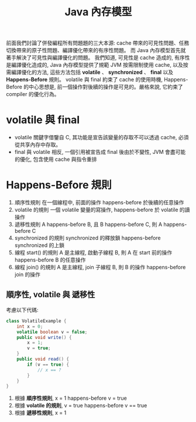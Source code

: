 #+TITLE: Java 內存模型
前面我們討論了併發編程所有問題題的三大本源: cache 帶來的可見性問題、任務切換帶來的原子性問題、編譯優化帶來的有序性問題。 而 Java 內存模型首先就著手解決了可見性與編譯優化的問題。
我們知道, 可見性是 cache 造成的, 有序性是編譯優化造成的, Java 內存模型提供了規範 JVM 按需限制使用 cache, 以及按需編譯優化的方法, 這些方法包括 *volatile* 、 *synchronized* 、 *final* 以及 *Happens-Before* 規則。 volatile 與 final 約束了 cache 的使用時機, Happens-Before 的中心思想是, 前一個操作對後續的操作是可見的。嚴格來說, 它約束了 compiler 的優化行為。
* volatile 與 final
 * volatile 關鍵字借鑒自 C, 其功能是宣告該變量的存取不可以透過 cache, 必須從共享內存中存取。
 * final 與 volatile 相反, 一個引用被宣告成 final 後由於不變性, JVM 會盡可能的優化, 包含使用 cache 與指令重排
* Happens-Before 規則
1. 順序性規則
   在一個線程中, 前面的操作 happens-before 於後續的任意操作
2. volatile 的規則
   一個 volatile 變量的寫操作, happens-before 於 volatile 的讀操作
3. 遞移性規則
   A happens-before B, 且 B happens-before C, 則 A happens-before C
4. synchronized 的規則
   synchronized 的釋放鎖 happens-before synchronized 的上鎖
5. 線程 start() 的規則
   A 是主線程, 啟動子線程 B, 則 A 在 start 前的操作 happens-before B 的任意操作
6. 線程 join() 的規則
   A 是主線程, join 子線程 B, 則 B 的操作 happens-before join 的操作
** 順序性, volatile 與 遞移性
考慮以下代碼:
#+begin_src java
class VolatileExample {
    int x = 0;
    volatile boolean v = false;
    public void write() {
        x = 1;
        v = true;
    }
    public void read() {
        if (v == true) {
            // x == ?
        }
    }
}
#+end_src
1. 根據 *順序性規則*, x = 1 happens-before v = true
2. 根據 *volatile 的規則*, v = true happens-before v == true
3. 根據 *遞移性規則*, x = 1
